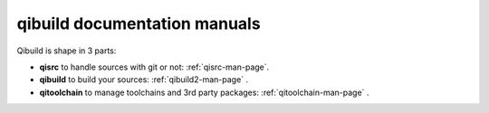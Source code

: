 .. _qibuild-documentation:

qibuild documentation manuals
=============================

Qibuild is shape in 3 parts:

* **qisrc** to handle sources with git or not: :ref:`qisrc-man-page`.
* **qibuild** to build your sources: :ref:`qibuild2-man-page` .
* **qitoolchain** to manage toolchains and 3rd party packages: :ref:`qitoolchain-man-page` .


